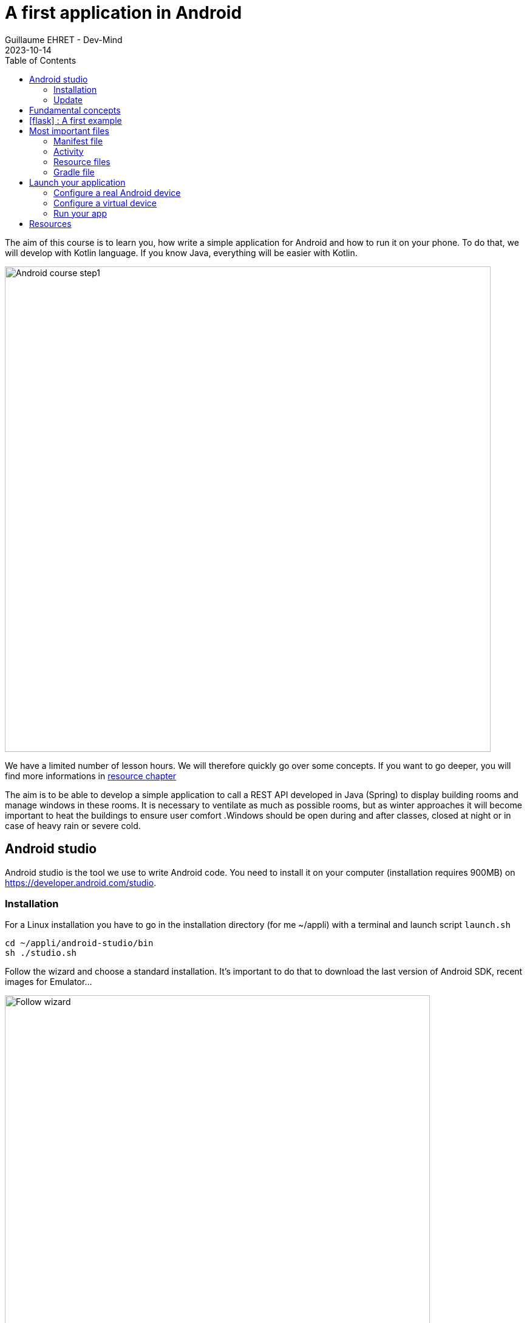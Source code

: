 :doctitle: A first application in Android
:description: A tutorial to start Android development. In this example we develop an Hello World app
:keywords: Android
:author: Guillaume EHRET - Dev-Mind
:revdate: 2023-10-14
:category: Android
:teaser: A tutorial to start Android development. In this example we develop an Hello World app (EN)
:imgteaser: ../../img/training/android/android-course1.png
:toc:
:icons: font

The aim of this course is to learn you, how write a simple application for Android and how to run it on your phone.
To do that, we will develop with Kotlin language.
If you know Java, everything will be easier with Kotlin.

image::../../img/training/android/android-course1.png[Android course step1,width=800]

We have a limited number of lesson hours.
We will therefore quickly go over some concepts.
If you want to go deeper, you will find more informations in link:android-first-app.html#_resources[resource chapter]

The aim is to be able to develop a simple application to call a REST API developed in Java (Spring) to display building rooms and manage windows in these rooms. It is necessary to ventilate as much as possible rooms, but as winter approaches it will become important to heat the buildings to ensure user comfort .Windows should be open during and after classes, closed at night or in case of heavy rain or severe cold.

== Android studio

Android studio is the tool we use to write Android code.
You need to install it on your computer (installation requires 900MB) on https://developer.android.com/studio.

=== Installation

For a Linux installation you have to go in the installation directory (for me ~/appli) with a terminal and launch script `launch.sh`

[source,shell]
----
cd ~/appli/android-studio/bin
sh ./studio.sh
----

Follow the wizard and choose a standard installation.
It's important to do that to download the last version of Android SDK, recent images for Emulator...

image::../../img/training/android/firstapp/android-studio.png[Follow wizard,width=700, align="center"]

After the installation, you should have this screen

image::../../img/training/android/firstapp/android-studio1.png[Follow wizard,width=700, align="center"]

If you want to cutomize the display and use the new UI you can

1. click on the customize section on the left
2. click on the link "All settings..."

image::../../img/training/android/firstapp/android-studio2.png[Follow wizard,width=700, align="center"]

=== Update

If you already have a version of Android Studio on your laptop, you should update Android Sdk.
For that go on menu *Tools > SDK manager*

image::../../img/training/android/firstapp/android-studio-update1.png[Menu SDK manager, width=800, align="center"]

Below on my example, I have 2 versions installed : Android 13.0 Tiramisu. Here I can choose the last version of the API

image::../../img/training/android/firstapp/android-studio-update2.png[Choose SDK versions,width=800, align="center"]

When you develop in Android you should always do it on the last SDK version.
Google requires you to always target this latest version when you publish apps to the official store. In our case we have to target the Tiramisu version (API level 34)

== Fundamental concepts

Android apps are built as a combination of components that can be invoked individually.
We have several kind of components

* *Activity* : an activity is the entry point for interacting with the user.
It represents a single screen with a user interface
* *Service* : a service is an entry point for keeping an app running in the background (app data synchronization, media player...)
* *Broadcast provider* : A broadcast receiver is a component that enables the system to deliver events to the app (low battery, screen rotation, dark mode...).
* *Content provider* : A content provider manages a shared set of app data that you can store in the file system, in a SQLite database, on the web, or on any other persistent storage location that your app can access.

In this course we will only manipulate activities.

After you will finish your first app, you can learn more about the other app components on the https://developer.android.com/guide/components/fundamentals[Google developper website].

Let's focus on activities.

When you click on your app's icon on your phone, you will launch the "main" activity.
This activity is often your home activity from which you will launch other activities.

An activity interact with an XML resource file where your view content is defined.
Android allows you to provide different resources for different devices.
For example, you can create different layouts for different screen sizes.
The system determines which layout to use based on the screen size of the current device.

image::../../img/training/android/firstapp/android-activities.png[A view is an activity and an XML file, width=800, align="center"]

Note that there is also another important concept in Android development with the https://developer.android.com/guide/fragments?hl=en[fragements]. A Fragment represents a reusable portion of your app's UI. A fragment defines and manages its own layout, has its own lifecycle, and can handle its own input events. Fragments can't live on their own. They must be hosted by an activity.

== icon:flask[] : A first example

In this lab, you will learn how create a new Android project with Android Studio

1. Launch Android Studio. If you need to install it see you on the http://localhost:8080/training/android/android-first-app.html#_android_studio[first chapter]
2. In the Welcome to Android Studio window, click Start a new Android Studio project. If you have a project already opened, select *File > New > New Project.*
+
image::../../img/training/android/firstapp/android-studio1.png[Follow wizard,width=700, align="center"]
+
3. Android Studio will initialize a new project with an activity.
It asks you to select a template for this activity.
In the *Select a Project Template window*, select *Empty Views Activity* and click Next.
+
image::../../img/training/android/firstapp/android-studio-select-type.png[Select project type, width=700, align="center"]
+
4. In the `Configure your project` window, complete the following:
+
image::../../img/training/android/firstapp/android-studio-new.png[New project, width=700, align="center"]
+
* Enter _automacorp_ in the *Name* field.
* Enter __com.automacorp __in the *Package name* field.
* If you'd like to place the project in a different folder, change its *Save location*.
* Select _Kotlin_ from the *Language* drop-down menu.
* Select the lowest version of Android your app will support in the Minimum SDK field.
A message indicates you on how many device your app will be available.
If you want to target more devices you can select a lower API version.
If you want to use last Android features you can select higher version.
You can click on *Help me choose* link to select the good API version
+
image::../../img/training/android/firstapp/android-versions.png[API versions, width=700, align="center"]
+
5. Click on *Finish* button.

After some processing time for code generation, the Android Studio main window appears.

== Most important files

Now take a moment to review the most important files.
https://developer.android.com/studio[Android Studio] is organized like https://www.jetbrains.com/idea/[IntelliJ], used during labs about Spring Framework. The core of these software are common and made by https://www.jetbrains.com/[Jetbrains].

First, be sure the Project window is open (select *View > Tool Windows > Project*) and the Android view is selected from the drop-down list at the top of that window.
This Android view let see you the main files of your Android project

image::../../img/training/android/firstapp/android-view.png[Android view to select file, width=300, align="center"]

You can then see the following files:

=== Manifest file

*File :* *_app > manifests > AndroidManifest.xml_*

Manifest file is a kind of id card for your project.

The manifest file describes essential information about your app to the Android build tools, the Android operating system, and Google Play.

All activities must be defined inside and one of them will be defined as entry point for your app (with an intent filter).

[source,xml,subs="none"]
----
 <activity android:name=".MainActivity" android:exported="true">
    <intent-filter>
        <action android:name="android.intent.action.MAIN" />
        <category android:name="android.intent.category.LAUNCHER" />
    </intent-filter>
</activity>
----

=== Activity

You can see 3 packages `com.automacorp` in Android view.

* The first one (not suffixed) contains all your Kotlin files used to write your app and our first activity
* The second (suffixed with androidTest) contains test files executed to test your app on a device or on an emulator.
* The last one (suffixed with test) contains unit test files used to control your code locally at each build

Unfortunately we don't have enough time to see how to write these tests during our labs.

But be aware that if you want to create a sustainable application, testing is the best way to limit regressions and make it easier to manage your application over time.

You can find more information about tests https://developer.android.com/training/testinghere[here].

*File :* *_app > java > com.automacorp > MainActivity_*

This is the main activity and it's the entry point for your app.

When you build and run your app, the system launches an instance of this Activity and loads its layout.

Each activity (as each components in Android) has a lifecyle and you can interact at each step (ie you can overload a method to add a behavior or some code in a lifecycle phase).

image::../../img/training/android/firstapp/android-activity-lifecycle.png[Activity lifecyle]

For example in `MainActivity`, we declare the XML resource file where your view content is defined (`R.layout.activity_main`)

[source,kotlin,subs="none"]
----
class MainActivity : AppCompatActivity() {
     override fun onCreate(savedInstanceState: Bundle?) {
          super.onCreate(savedInstanceState)
          setContentView(R.layout.activity_main)
     }
}
----

NOTE : directory is named java to assure compatibility with old projects or libs written in Java but don't be afraid we will use Kotlin :-)

=== Resource files

Resources are the additional files and static content that your code uses, such as images, screen definitions, strings used in interfaces, styles, animation instructions, and more.

image::../../img/training/android/firstapp/android-resource1.png[Android resource, width=800, align="center"]

You can provide alternative resources for specific device configurations, by grouping them in specially-named resource directories.

At runtime, Android uses the appropriate resource based on the current configuration.

For example, you might want to provide a different UI layout depending on the screen size or different strings depending on user language. In this case you will have a default file `app/src/main/res/values/string.xml` and a specific file for France `app/src/main/res/values-fr/string.xml`

*File :* *_app > res > layout > activity_main.xml_*

This XML file defines the layout for the activity's user interface (UI).

Defining the content of a view is like placing widgets (View) in layouts (ViewGroup)

In the following example, we use a constraint layout. It contains a TextView element with the text "Hello, World!"

[source,xml,subs="none"]
----
<?xml version="1.0" encoding="utf-8"?>
<androidx.constraintlayout.widget.ConstraintLayout xmlns:android="http://schemas.android.com/apk/res/android"
 xmlns:app="http://schemas.android.com/apk/res-auto"
 xmlns:tools="http://schemas.android.com/tools"
     android:layout_width="match_parent"
     android:layout_height="match_parent"
     tools:context=".MainActivity">

    <TextView
        android:layout_width="wrap_content"
        android:layout_height="wrap_content"
        android:text="Hello World!"
        app:layout_constraintBottom_toBottomOf="parent"
        app:layout_constraintLeft_toLeftOf="parent"
        app:layout_constraintRight_toRightOf="parent"
        app:layout_constraintTop_toTopOf="parent" />

</androidx.constraintlayout.widget.ConstraintLayout>
----

We will see later how to update or create a new layout and include inside widgets

=== Gradle file

*File :* *_Gradle Scripts > build.gradle_*

There are two files with this name:

* one for the project, *Project: automacorp*, and
* one for the app module, *Module: app*

Each module has its own *build.gradle.kts* file, but this first project currently has just one module.

If you need to use external libraries you can, and you need to declare them in *build.gradle.kts (Module: app)*.

You can also configure the `android` plugin (APi version, SDK version).The `defaultConfig` block is important. This is where you have to define

- the min sdk used by the phone that uses your app
- the target sdk used for the compilation. It's important to use the highest value
- your code version and the version name. If you need to publish your app on the Google store this number must be incremented at each release.

[source,kotlin,subs="none"]
----
android {
   namespace = "com.automacorp"
    compileSdk = 33

    defaultConfig {
        applicationId = "com.automacorp"
        minSdk = 29
        targetSdk = 33
        versionCode = 1
        versionName = "1.0"

        testInstrumentationRunner = "androidx.test.runner.AndroidJUnitRunner"
    }

    buildTypes {
        release {
            isMinifyEnabled = false
            proguardFiles(
                getDefaultProguardFile("proguard-android-optimize.txt"),
                "proguard-rules.pro"
            )
        }
    }

    compileOptions {
        sourceCompatibility JavaVersion.VERSION_1_8
        targetCompatibility JavaVersion.VERSION_1_8
    }
    kotlinOptions {
        jvmTarget = '1.8'
    }
}
----

== Launch your application

In this part you will be able to launch your application on you phone or tablet. If you don't have a device on Android operating system, you can use the emulator embedded in Android Studio.

=== Configure a real Android device

You need to set up your phone

1. Connect your device to your development machine with a USB cable. If you developed on Windows, you might need to install https://developer.android.com/studio/run/oem-usb[USB driver] for your device.
2. You need to update your device to activate "Developer options"
+
* Open the *Settings app* on your device
* Select item *About phone*.
* Go to the bottom to *Build number* item
* Tap on this *Build number* seven times. You should see a message which says that you are now a developer.
* If you go back on *Settings app* and in *System* section you should see a new entry *Developer options*
* Tap on *Developer options* and scroll down to find and *enable USB debugging*.

Since few versions of Android, you can also pair your phone via your Wifi connection. Your laptop and your phone must use the same Wifi.

- On your laptop go in Android Studio running devices select and choose *Pair devices using Wifi*

image::../../img/training/android/android_pair_wifi1.png[Pair devices using Wifi, width=400]

image::../../img/training/android/android_pair_wifi3.png[Pair devices using Wifi, width=500]

- On your phone, in *Developer options*,  select *Wireless debugging* and *Pair using QR code* and scan the QR code. If everything is OK you should see

image::../../img/training/android/android_pair_wifi2.png[Pair devices using Wifi, width=500]

Now you are ready to run your app

=== Configure a virtual device

When you install Android Studio the first time, an AVD (Android Virtual Device) is also installed to simulate a phone. A virtual device is a configuration that defines the characteristics of an Android phone, tablet, Wear OS, Android TV, or Automotive OS device. It's very useful to test an app for every kind of device.

You can add, update or delete your virtual devices on the AVD. Open menu  *Select Tools > Device Manager.*. You can also access this window through a side tab.

image::../../img/training/android/android_device_manager.png[Android virtual device manager, width=800]

If you click on *Create Virtual Device*, at the bottom of the AVD Manager dialog you will be able to create a device. You can choose device type (TV, phone, auto...), its configuration (OS version, density, size...)
The Select Hardware page appears.

image::../../img/training/android/android_device_manager2.png[Create virtual device manager, width=700]

For more informations you can read https://developer.android.com/studio/run/managing-avds#createavd[this article]

=== Run your app

Everything is now ready to test your project.

1. In toolbar, select your app from the run/debug configurations drop-down menu.
2. From the target device drop-down menu, select the AVD or the device, that you want to run your app on.
3. Click on Run button

image::../../img/training/android/android-run.png[Run application, width=500]

If everything is OK you should see your first app. It is very simple and not very pretty but we do better in the next chapter

image::../../img/training/android/firstapp/android_emulator.png[Hello world application, width=400, align="center"]

To analyze errors you can open the run console on the bottom. This window contains messages send when app is launched with Gradle

image::../../img/training/android/android-error1.png[Run view]

You also can open Logcat view to see logs send by your device or the emulated device

image::../../img/training/android/android-error2.png[Logcat view]

== Resources

About Android you can read

* https://developer.android.com/[Android developer website] : you will find all resources about Android.
* https://developer.android.com/courses/kotlin-android-fundamentals/toc[Codelabs] : you can find more detailed examples in these codelabs created by Google training team


You can find resources on Kotlin

* https://dev-mind.fr/blog/2019/kotlin_et_android.html[Kotlin and android] : my blog post is in French but it explains why Google prefers today Kotlin to Java
* https://play.kotlinlang.org/byExample/overview[Learn Kotlin by examples] : you can read documentation and test your code online
* https://kotlinlang.org/[Official website] documentation about this language
* https://developer.android.com/kotlin[Google developpers site for kotlin]: several resources on how use Kotlin to create an Android application


